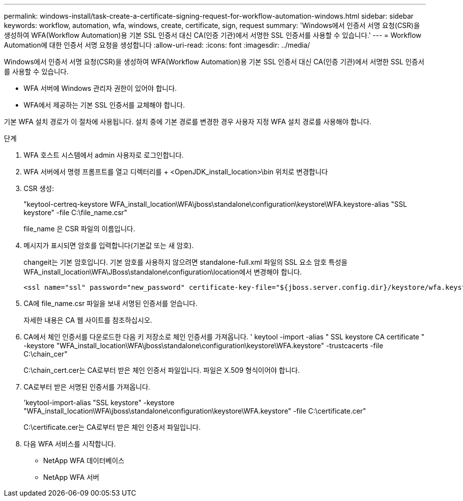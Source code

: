 ---
permalink: windows-install/task-create-a-certificate-signing-request-for-workflow-automation-windows.html 
sidebar: sidebar 
keywords: workflow, automation, wfa, windows, create, certificate, sign, request 
summary: 'Windows에서 인증서 서명 요청(CSR)을 생성하여 WFA(Workflow Automation)용 기본 SSL 인증서 대신 CA(인증 기관)에서 서명한 SSL 인증서를 사용할 수 있습니다.' 
---
= Workflow Automation에 대한 인증서 서명 요청을 생성합니다
:allow-uri-read: 
:icons: font
:imagesdir: ../media/


[role="lead"]
Windows에서 인증서 서명 요청(CSR)을 생성하여 WFA(Workflow Automation)용 기본 SSL 인증서 대신 CA(인증 기관)에서 서명한 SSL 인증서를 사용할 수 있습니다.

* WFA 서버에 Windows 관리자 권한이 있어야 합니다.
* WFA에서 제공하는 기본 SSL 인증서를 교체해야 합니다.


기본 WFA 설치 경로가 이 절차에 사용됩니다. 설치 중에 기본 경로를 변경한 경우 사용자 지정 WFA 설치 경로를 사용해야 합니다.

.단계
. WFA 호스트 시스템에서 admin 사용자로 로그인합니다.
. WFA 서버에서 명령 프롬프트를 열고 디렉터리를 + <OpenJDK_install_location>\bin 위치로 변경합니다
. CSR 생성:
+
"keytool-certreq-keystore WFA_install_location\WFA\jboss\standalone\configuration\keystore\WFA.keystore-alias "SSL keystore" -file C:\file_name.csr"

+
file_name 은 CSR 파일의 이름입니다.

. 메시지가 표시되면 암호를 입력합니다(기본값 또는 새 암호).
+
changeit는 기본 암호입니다. 기본 암호를 사용하지 않으려면 standalone-full.xml 파일의 SSL 요소 암호 특성을 WFA_install_location\WFA\JBoss\standalone\configuration\location에서 변경해야 합니다.

+
[listing]
----
<ssl name="ssl" password="new_password" certificate-key-file="${jboss.server.config.dir}/keystore/wfa.keystore"
----
. CA에 file_name.csr 파일을 보내 서명된 인증서를 얻습니다.
+
자세한 내용은 CA 웹 사이트를 참조하십시오.

. CA에서 체인 인증서를 다운로드한 다음 키 저장소로 체인 인증서를 가져옵니다. ' keytool -import -alias " SSL keystore CA certificate " -keystore "WFA_install_location\WFA\jboss\standalone\configuration\keystore\WFA.keystore" -trustcacerts -file C:\chain_cer"
+
C:\chain_cert.cer는 CA로부터 받은 체인 인증서 파일입니다. 파일은 X.509 형식이어야 합니다.

. CA로부터 받은 서명된 인증서를 가져옵니다.
+
'keytool-import-alias "SSL keystore" -keystore "WFA_install_location\WFA\jboss\standalone\configuration\keystore\WFA.keystore" -file C:\certificate.cer"

+
C:\certificate.cer는 CA로부터 받은 체인 인증서 파일입니다.

. 다음 WFA 서비스를 시작합니다.
+
** NetApp WFA 데이터베이스
** NetApp WFA 서버



